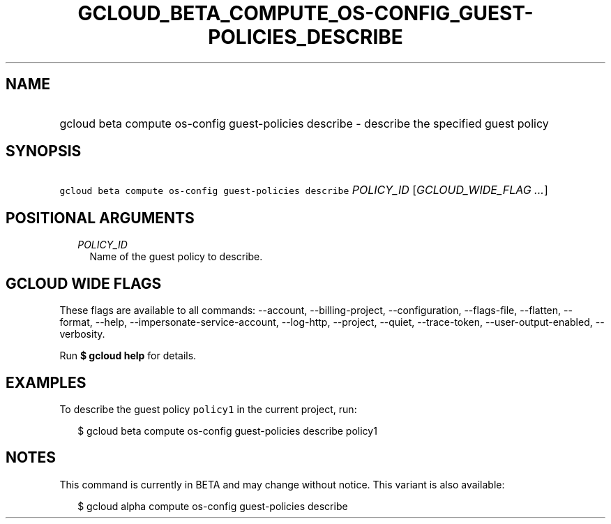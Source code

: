 
.TH "GCLOUD_BETA_COMPUTE_OS\-CONFIG_GUEST\-POLICIES_DESCRIBE" 1



.SH "NAME"
.HP
gcloud beta compute os\-config guest\-policies describe \- describe the specified guest policy



.SH "SYNOPSIS"
.HP
\f5gcloud beta compute os\-config guest\-policies describe\fR \fIPOLICY_ID\fR [\fIGCLOUD_WIDE_FLAG\ ...\fR]



.SH "POSITIONAL ARGUMENTS"

.RS 2m
.TP 2m
\fIPOLICY_ID\fR
Name of the guest policy to describe.


.RE
.sp

.SH "GCLOUD WIDE FLAGS"

These flags are available to all commands: \-\-account, \-\-billing\-project,
\-\-configuration, \-\-flags\-file, \-\-flatten, \-\-format, \-\-help,
\-\-impersonate\-service\-account, \-\-log\-http, \-\-project, \-\-quiet,
\-\-trace\-token, \-\-user\-output\-enabled, \-\-verbosity.

Run \fB$ gcloud help\fR for details.



.SH "EXAMPLES"

To describe the guest policy \f5policy1\fR in the current project, run:

.RS 2m
$ gcloud beta compute os\-config guest\-policies describe policy1
.RE



.SH "NOTES"

This command is currently in BETA and may change without notice. This variant is
also available:

.RS 2m
$ gcloud alpha compute os\-config guest\-policies describe
.RE

